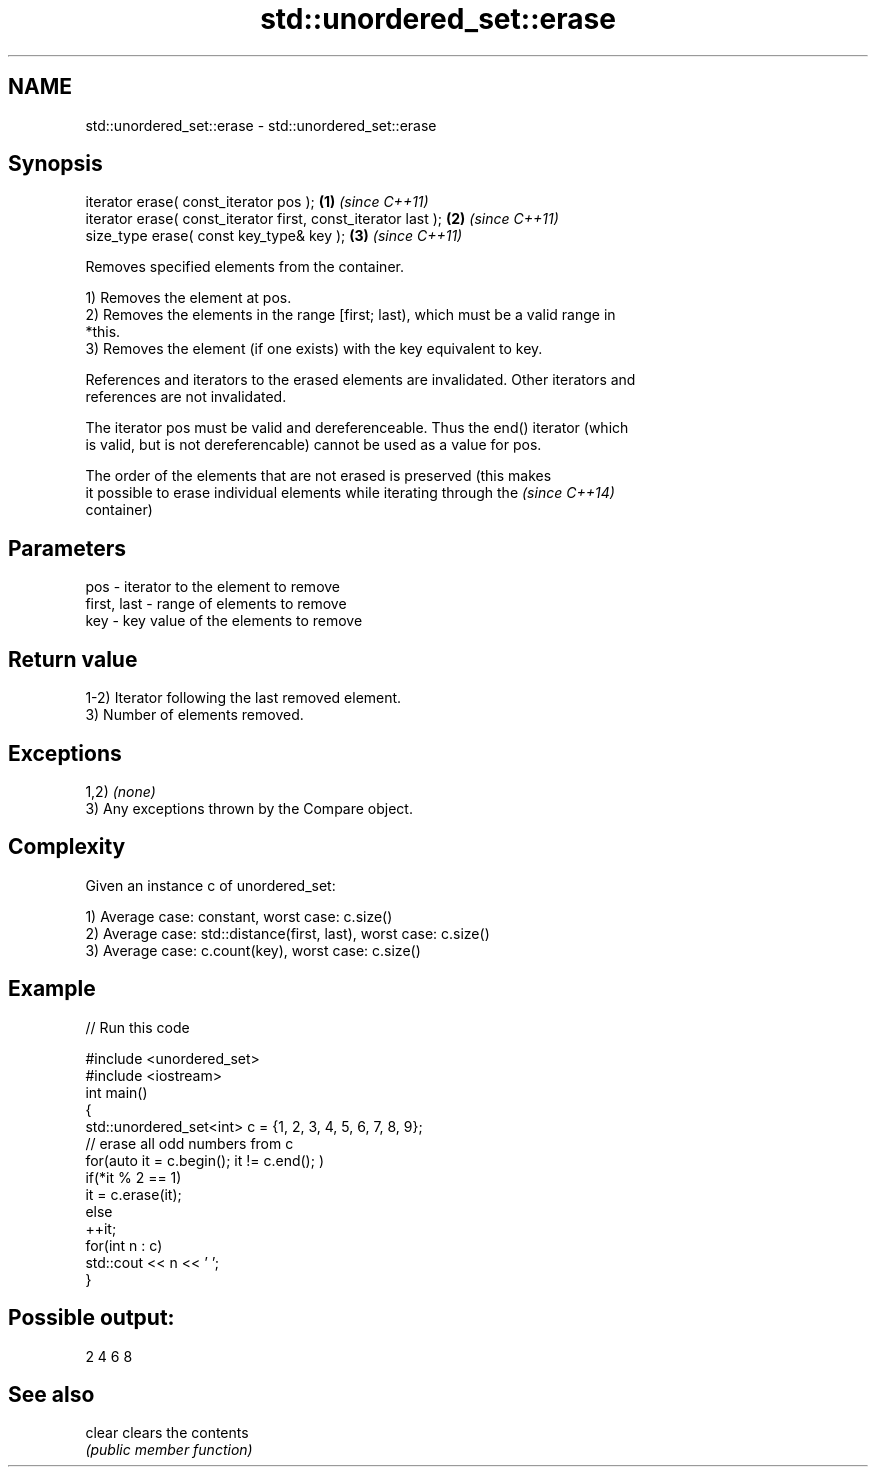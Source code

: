 .TH std::unordered_set::erase 3 "2018.03.28" "http://cppreference.com" "C++ Standard Libary"
.SH NAME
std::unordered_set::erase \- std::unordered_set::erase

.SH Synopsis
   iterator erase( const_iterator pos );                        \fB(1)\fP \fI(since C++11)\fP
   iterator erase( const_iterator first, const_iterator last ); \fB(2)\fP \fI(since C++11)\fP
   size_type erase( const key_type& key );                      \fB(3)\fP \fI(since C++11)\fP

   Removes specified elements from the container.

   1) Removes the element at pos.
   2) Removes the elements in the range [first; last), which must be a valid range in
   *this.
   3) Removes the element (if one exists) with the key equivalent to key.

   References and iterators to the erased elements are invalidated. Other iterators and
   references are not invalidated.

   The iterator pos must be valid and dereferenceable. Thus the end() iterator (which
   is valid, but is not dereferencable) cannot be used as a value for pos.

   The order of the elements that are not erased is preserved (this makes
   it possible to erase individual elements while iterating through the   \fI(since C++14)\fP
   container)

.SH Parameters

   pos         - iterator to the element to remove
   first, last - range of elements to remove
   key         - key value of the elements to remove

.SH Return value

   1-2) Iterator following the last removed element.
   3) Number of elements removed.

.SH Exceptions

   1,2) \fI(none)\fP
   3) Any exceptions thrown by the Compare object.

.SH Complexity

   Given an instance c of unordered_set:

   1) Average case: constant, worst case: c.size()
   2) Average case: std::distance(first, last), worst case: c.size()
   3) Average case: c.count(key), worst case: c.size()

.SH Example

   
// Run this code

 #include <unordered_set>
 #include <iostream>
 int main()
 {
     std::unordered_set<int> c = {1, 2, 3, 4, 5, 6, 7, 8, 9};
     // erase all odd numbers from c
     for(auto it = c.begin(); it != c.end(); )
         if(*it % 2 == 1)
             it = c.erase(it);
         else
             ++it;
     for(int n : c)
         std::cout << n << ' ';
 }

.SH Possible output:

 2 4 6 8

.SH See also

   clear clears the contents
         \fI(public member function)\fP

